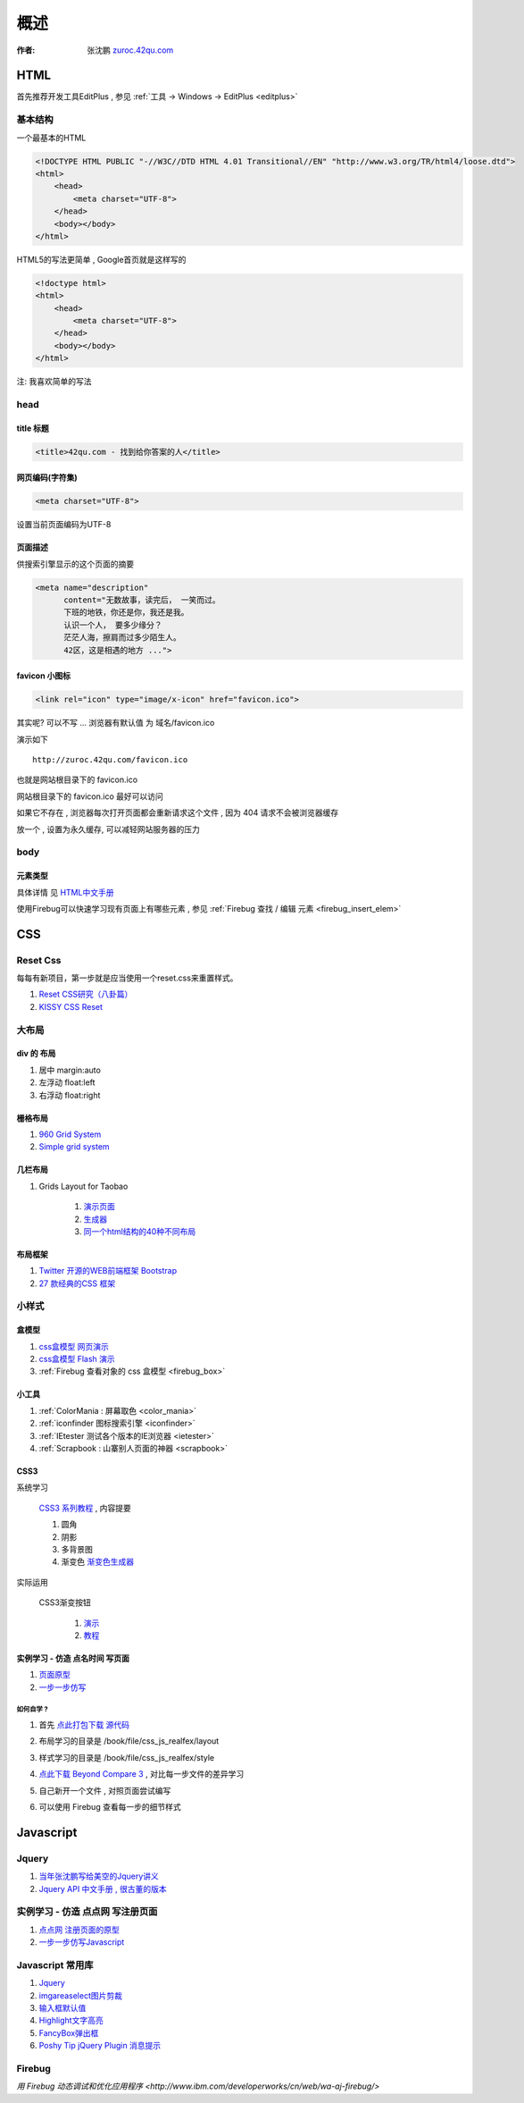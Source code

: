 概述
==============================================

:作者: 张沈鹏 `zuroc.42qu.com <http://zuroc.42qu.com>`_  




HTML 
------------------------------

首先推荐开发工具EditPlus , 参见 :ref:`工具 -> Windows -> EditPlus <editplus>`

基本结构
~~~~~~~~~~~~~~~~~~~~~~~~~~~~~~~~~~~~~~~~~~

一个最基本的HTML

.. code-block:: html

    <!DOCTYPE HTML PUBLIC "-//W3C//DTD HTML 4.01 Transitional//EN" "http://www.w3.org/TR/html4/loose.dtd">
    <html>
        <head>
            <meta charset="UTF-8">
        </head>
        <body></body>
    </html>

HTML5的写法更简单 , Google首页就是这样写的 

.. code-block:: html

    <!doctype html>
    <html>
        <head>
            <meta charset="UTF-8">
        </head>
        <body></body>
    </html>

注: 我喜欢简单的写法


head 
~~~~~~~~~~~~~~~~~~~~~~~~~~~~~~~~~~~~~~~~~~

title 标题 
.......................................... 

.. code-block:: html

    <title>42qu.com - 找到给你答案的人</title>

 
网页编码(字符集)
.......................................... 

.. code-block:: html

    <meta charset="UTF-8">

设置当前页面编码为UTF-8


页面描述
.......................................... 

供搜索引擎显示的这个页面的摘要

.. code-block:: html

    <meta name="description" 
          content="无数故事，读完后， 一笑而过。
          下班的地铁，你还是你，我还是我。
          认识一个人， 要多少缘分？
          茫茫人海，擦肩而过多少陌生人。
          42区，这是相遇的地方 ...">

.. image:: _image/meta_description.png
   :alt: 百度搜索中显示的description 


favicon 小图标
..........................................

.. code-block:: html

    <link rel="icon" type="image/x-icon" href="favicon.ico">

其实呢? 可以不写 ... 浏览器有默认值 为 域名/favicon.ico

演示如下 ::

    http://zuroc.42qu.com/favicon.ico

.. image:: _image/favicon.png
   :alt: 浏览器上的小图标 

也就是网站根目录下的 favicon.ico

网站根目录下的 favicon.ico 最好可以访问

如果它不存在 , 浏览器每次打开页面都会重新请求这个文件 , 因为 404 请求不会被浏览器缓存

放一个 , 设置为永久缓存, 可以减轻网站服务器的压力


body
~~~~~~~~~~~~~~~~~~~~~~~~~~~~~~~~~~~~~~~~~~

元素类型
...........................................

具体详情 见  `HTML中文手册 <https://bitbucket.org/zuroc/42qu-school/src/02ffbde7b7e4/book/html.chm>`_

使用Firebug可以快速学习现有页面上有哪些元素 , 参见 :ref:`Firebug 查找 / 编辑 元素  <firebug_insert_elem>` 



CSS
------------------------------

Reset Css
~~~~~~~~~~~~~~~~~~~~~~~~~~~~~~~~~~~~~~~~~~

每每有新项目，第一步就是应当使用一个reset.css来重置样式。

#. `Reset CSS研究（八卦篇） <http://ued.taobao.com/blog/2009/03/31/reset_css_a/>`_

#. `KISSY CSS Reset <https://raw.github.com/kissyteam/kissy/master/src/css/src/reset.css>`_
 

大布局
~~~~~~~~~~~~~~~~~~~~~~~~~~~~~~~~~~~~~~~~~~

div 的 布局
...........................................

#. 居中 margin:auto 

#. 左浮动 float:left

#. 右浮动 float:right 



栅格布局
...........................................

#. `960 Grid System <http://960.gs/>`_

#. `Simple grid system <http://www.gridsystemgenerator.com/gs04.php?GridWidth=940&GridColumns=6&GridMarginLeft=20>`_


几栏布局
...........................................

#. Grids Layout for Taobao 
    
    #. `演示页面 <http://kissy.googlecode.com/svn/trunk/src/cssgrids/grids-taobao.html>`_ 
    #. `生成器 <http://kissy.googlecode.com/svn/trunk/src/cssgrids/css-generator.html>`_
    #. `同一个html结构的40种不同布局 <http://blog.html.it/layoutgala/>`_ 


布局框架
...........................................


#. `Twitter 开源的WEB前端框架 Bootstrap <http://www.infoq.com/cn/news/2012/02/bootstrap-2.0.1-released>`_ 

#. `27 款经典的CSS 框架 <http://www.iteye.com/news/20054>`_




小样式
~~~~~~~~~~~~~~~~~~~~~~~~~~~~~~~~~~~~~~~~~~

盒模型
...........................................

#. `css盒模型 网页演示 <http://www.brainjar.com/css/positioning/default.asp>`_
#. `css盒模型 Flash 演示 <http://redmelon.net/tstme/box_model/>`_
#. :ref:`Firebug 查看对象的 css 盒模型 <firebug_box>`



小工具
...........................................

#. :ref:`ColorMania : 屏幕取色 <color_mania>`
#. :ref:`iconfinder 图标搜索引擎 <iconfinder>`
#. :ref:`IEtester 测试各个版本的IE浏览器 <ietester>`
#. :ref:`Scrapbook : 山寨别人页面的神器 <scrapbook>`

CSS3
...........................................

系统学习

    `CSS3 系列教程 <http://www.blueidea.com/tech/web/2009/6460.asp>`_ , 内容提要

    #. 圆角
    #. 阴影
    #. 多背景图
    #. 渐变色 `渐变色生成器 <http://gradients.glrzad.com/>`_


实际运用
    
    CSS3渐变按钮 
        
        #. `演示 <http://static.csspod.com/demos/2010/css-buttons.html>`_ 
        #. `教程 <http://csspod.com/archives/css3-gradient-buttons>`_


实例学习 - 仿造 点名时间 写页面
...........................................

#. `页面原型 <http://42qu.github.com/book/file/css_js_realfex/demo>`_ 
#. `一步一步仿写 <http://42qu.github.com/book/file/css_js_realfex/>`_

如何自学 ?
###########################################

#. 首先 `点此打包下载 源代码 <https://github.com/42qu/book/zipball/master>`_

#. 布局学习的目录是 /book/file/css_js_realfex/layout  

#. 样式学习的目录是 /book/file/css_js_realfex/style

#. `点此下载 Beyond Compare 3 <https://bitbucket.org/zuroc/42qu-school/downloads/bcompare-zh.zip>`_ , 对比每一步文件的差异学习 
    .. image:: _image/bycompare.png

#. 自己新开一个文件 , 对照页面尝试编写

#. 可以使用 Firebug 查看每一步的细节样式



Javascript
------------------------------


Jquery
~~~~~~~~~~~~~~~~~~~~~~~~~~~~~~~~~~~~~~~~~~~~~~~~~~~~~~~~~~~~~~~~~~~~
#. `当年张沈鹏写给美空的Jquery讲义 <http://42qu.github.com/book/file/jquery_moko/>`_
#. `Jquery API 中文手册 , 很古董的版本 <http://42qu.github.com/book/file/jquery_moko/jquery_api>`_



实例学习 - 仿造 点点网 写注册页面
~~~~~~~~~~~~~~~~~~~~~~~~~~~~~~~~~~~~~~~~~~~~~~~~~~~~~~~~~~~~~~~~~~~~

#. `点点网 注册页面的原型 <http://diandian.com>`_ 
#. `一步一步仿写Javascript <http://42qu.github.com/book/file/css_js_realfex/>`_


Javascript 常用库
~~~~~~~~~~~~~~~~~~~~~~~~~~~~~~~~~~~~~~~~~~~~~~~~~~~~~~~~~~~~~~~~~~~~
#. `Jquery <http://jquery.com/>`_
#. `imgareaselect图片剪裁 <http://odyniec.net/projects/imgareaselect/>`_
#. `输入框默认值 <http://unwrongest.com/projects/defaultvalue/>`_ 
#. `Highlight文字高亮 <http://unwrongest.com/projects/highlight/>`_
#. `FancyBox弹出框 <http://fancybox.net/>`_ 
#. `Poshy Tip jQuery Plugin 消息提示 <http://vadikom.com/demos/poshytip/>`_

Firebug
~~~~~~~~~~~~~~~~~~~~~~~~~~~~~~~~~~~~~~~~~~~~~~~~~~~~~~~~~~~~~~~~~~~~

`用 Firebug 动态调试和优化应用程序 <http://www.ibm.com/developerworks/cn/web/wa-aj-firebug/>`



